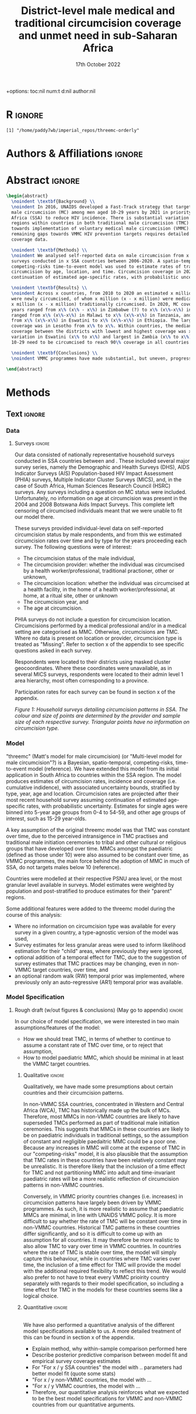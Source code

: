 #+Title: District-level male medical and traditional circumcision
#+Title: coverage and unmet need in sub-Saharan Africa
#+date: 17th October 2022
#+bibliography: library.bib 
+options: toc:nil num:t d:nil author:nil
#+startup: latexpreview

# Load latex class, define page and text size
#+latex_class: article
#+latex_class_options: [a4paper, 12pt]

# load latex packages
#+latex_header: \usepackage{authblk} 
#+latex_header: \usepackage{breakcites}
#+latex_header: \usepackage{apacite}
#+latex_header: \usepackage[top=3cm, bottom=3cm, left=3cm, right=3cm]{geometry} % define (reduced) margin size
#+latex_header: \usepackage[parfill]{parskip} % insert whitespace between new paragraphs

# Don't indent new paragraphs
#+latex_header: \setlength\parindent{0pt} 

# Don't hyponate words, instead break line
#+latex_header: \tolerance=9999
#+latex_header: \emergencystretch=10pt
#+latex_header: \hyphenpenalty=10000
#+latex_header: \exhyphenpenalty=100

* R                                                                :ignore:

#+name: setwd
#+begin_src R :results output :session :exports results
# set directory to top of git repo (assume paper_poster_plots in threemc-orderly)
# dir <- dirname(system("git rev-parse --show-toplevel", intern = TRUE))
dir <- "~/imperial_repos/threemc-orderly/"
setwd(dir)
#+end_src

#+RESULTS: setwd
: [1] "/home/paddy7wb/imperial_repos/threemc-orderly"

* Authors & Affiliations                                        :ignore:

# Authors
#+latex_header: \author[1]{Patrick O'Toole}
#+latex_header: \author[1,2]{Matthew L. Thomas}
#+latex_header: \author[1]{Oliver Stevens}
#+latex_header: \author[1,3]{Kevin Lam}
#+latex_header: \author[4]{Katherine Kripke}
#+latex_header: \author[1]{Rachel Esra}
#+latex_header: \author[5]{Ian Wanyeki}
#+latex_header: \author[5]{Lycias Zembe}
#+latex_header: \author[1]{Jeffrey W. Eaton}

# Affiliations
#+latex_header: \affil[1]{\emph{Imperial College London, London, United Kingdom}} \\
#+latex_header: \affil[2]{\emph{Joint Centre for Excellence in Environmental Intelligence, University of Exeter and Met Office}} \\
#+latex_header: \affil[3]{\emph{Department of Statistics, University of British Columbia}} \\
#+latex_header: \affil[4]{\emph{Avenir Health, Takoma Park, MD, USA}} \\
#+latex_header: \affil[5]{\emph{Joint United Nations Programme on HIV/AIDS (UNAIDS)}} \\

# Break page
#+latex: \clearpage

* Abstract                                                         :ignore:

#+begin_src latex :results output
  \begin{abstract}
    \noindent \textbf{Background} \\
    \noindent In 2016, UNAIDS developed a Fast-Track strategy that targeted 90\% coverage
    male circumcision (MC) among men aged 10-29 years by 2021 in priority countries in sub-Saharan 
    Africa (SSA) to reduce HIV incidence. There is substantial variation across subnational 
    regions within countries in both traditional male circumcision (TMC) practices and progress
    towards implementation of voluntary medical male circumcision (VMMC). Tracking progress and
    remaining gaps towards VMMC HIV prevention targets requires detailed district-level circumcision
    coverage data.

    \noindent \textbf{Methods} \\
    \noindent We analysed self-reported data on male circumcision from x nationally representative household
    surveys conducted in x SSA countries between 2006-2020. A spatio-temporal Bayesian
    competing-risks time-to-event model was used to estimate rates of traditional and medical
    circumcision by age, location, and time. Circumcision coverage in 2020 was projected assuming
    continuation of estimated age-specific rates, with probabilistic uncertainty.

    \noindent \textbf{Results} \\
    \noindent Across x countries, from 2010 to 2020 an estimated x million men (x\% CI x-x million)
    were newly circumcised, of whom x million (x - x million) were medically circumcised, and
    x million (x - x million) traditionally circumcised. In 2020, MC coverage among men 10-29
    years ranged from x\% (x\% - x\%) in Zimbabwe (?) to x\% (x\%-x\%) in Togo. MMC coverage
    ranged from x\% (x\%-x\%) in Malawi to x\% (x\%-x\%) in Tanzania, and TMC coverage
    from x\% (x\%-x\%) in Eswatini to x\% (x\%-x\%) in Ethiopia. The largest increase in MMC
    coverage was in Lesotho from x\% to x\%. Within countries, the median difference in MC
    coverage between the districts with lowest and highest coverage was x\%, with the smallest
    variation in Eswatini (x\% to x\%) and largest in Zambia (x\% to x\%). x million men aged
    10-29 need to be circumcised to reach 90\% coverage in all countries.

    \noindent \textbf{Conclusions} \\
    \noindent VMMC programmes have made substantial, but uneven, progress towards male circumcision targets. Granular district and age-stratified data provide information for focusing further programme implementation.

  \end{abstract}
#+end_src

#+latex: \newpage

* Background                                                         :noexport:

** Plan                                                            :noexport:

Look at other similar circumcision papers to understand this

- Something about HIV
- Something about circumcisions
- Something about existing efforts to estimate circumcision

** Text                                                              :ignore:

*** Sections                                                        :ignore:

# HIV 
HIV remains the single largest cause of years of life lost among adolescent boys and men of reproductive age in eastern and southern Africa (ref). 

# Circumcision
Voluntary 
Voluntary Male medical circumcision (VMMC) reduces the rate of male-to-female HIV incidence by 60%.
Efficient, cost-effective, one-time procedure for preventing HIV transmission (references). 


# Existing efforts to estimate circumcision
Matt's model ... [cite:@thomas_multi-level_2021], DMPPT2

# Anything else?

#+latex: \newpage
*** Research Questions                                         :ignore:

#+begin_comment
May want to re-phrase these a bit?
#+end_comment

There were several key research questions which we hoped to answer with this analysis:
1. How does total, medical and traditional circumcision coverage vary subnationally across the SSA region? How has this changed over time?
2. How have subnational patterns in circumcision coverage vary across different ages and age groups?
3. Has TMC decreased, both in response to VMMC programme implementation in target countries, and more generally across the entire SSA region?
4. How have efforts to meet UNAIDS goals in VMMC target countries progressed? If these targets
   have not been met, how many additional
5. How do our results compare to those of the DMPPT2 model?

**** Results summaries for these research questions

1. How does total, medical and traditional circumcision coverage vary subnationally across the SSA region? How has this changed over time? 

Result: Broadly speaking, WCA has much higher circumcision coverage, in line with greater cultural practice of TMC associated with these countries, while in ESA TMC and MC coverage is much lower, although this varies quite a lot, both nationally and sub-nationally. 

Figure 2: Map plot
caption:
Figure x: Estimated percentage of men aged 10-29 years who were circumcised sub-nationally in 33 SSA countries. Missing from map: Guinea-Bissau, Equitorial Guinea, Central African Republic and Botswana
Another useful figure here: plot of district level MC coverage coloured by ESA/WCA and size given by population of each
Caption:
Figure x: District-level median percentage of men aged 10-29 years who were circumcised in 2020 in 33 SSA countries. Each point is a district, sized by district population relative to average district size and coloured by the African region their country falls under (Eastern and Southern Africa (ESA) and Western and Central Africa (WCA), respectively). Each white dot represents the national median. A vertical dotted line signifies the UNAIDS target of 90% national MC.

Also should fit in somewhere: geofaceted plot showing differences in TMC/MMC type coverage
2010-2020
Caption:
Figure x: Percentage of men aged 10-29 years who were medically circumcised and traditionally circumcised over time between 2010 and 2020. The horizontal grey dashed line indicates the 90% circumcision coverage by 2021 target established by the UNAIDS Fast Track strategy. The lighter shaded area represents projection after the most recent household survey. Purple areas represent countries where circumcision type could not be ascertained from surveys.

2. How have subnational patterns in circumcision coverage vary across different ages and age groups? 

Result: A circumcised individual is much more likely to have undergone MMC for progressively younger ages, while the converse is true for TMC. (I wonder why this isn't untrue for paediatric TMCs in VMMC countries? Surely TMCs should be higher than MMCs for these ages, at least in VMMC countries?) 

Figure: Geofaceted plot, but by age rather than year, for 2020 (doesn't look too bad, ask Jeff what he thinks)
Caption:
Figure x: Projected percentage of men from 0 to 60 years old who were medically circumcised and traditionally circumcised by 2020. The horizontal grey dashed line indicates the 90% circumcision coverage by 2021 target established by the UNAIDS Fast Track strategy. Purple areas represent countries where circumcision type could not be ascertained from surveys.

3. Has TMC decreased, both in response to VMMC programme implementation in target countries, and more generally across the entire SSA region? 

TMC has decreased in VMMC target countries, presumably largely due to the implementation of VMMC programs in districts which traditionally practised TMC. It has also, interestingly, declined (with a lot of variability) in non-VMMC countries, possibly in response to general economic upliftment and development in these countries. 

Plot for this? Can just refer to previous figures perhaps? Or perhaps a table is best?

4. How have efforts to meet UNAIDS goals in VMMC target countries progressed? If these targets have not been met, how many additional circumcisions are required to meet these goals? 

Result: Kenya (and maybe Mozambique?) is the only country expected to have reached the VMMC target of 90% circumcision coverage amongst 10-29 year olds by 2020. In other VMMC countries, significant progress towards this goal has been made, but there still remain a significant number of un-circumised 10-29 year olds. 

Figure: Geofaceted plot showing circumcision coverage increase over time (could do for several of the larger age groups with their associated targets as dashed lines)
However, probably only interested in VMMC countries here, so table probably more appropriate
Additional Figure: Some kind of table showing progress towards goals?

5. How do our results compare to those of the DMPPT2 model? 

Result: In many VMMC countries, threemc results and DMPPT2 results largely agree. However, for several countries, such as Tanzania, Zimbabwe and parts of Kenya, we can see that DMPPT2 estimates far exceed empirical survey and threemc estimates, and indeed the population of many districts, suggesting that they may be adversely affected by (i) people travelling from their home districts to others to avail of VMMC programmes, and (ii) possible misreporting occurring in programmatic data due to incentives to report higher numbers of circumcisions for VMMC clinics. 

Figure: (For appendix): comparisons between DMPPT2 results, survey estimates and threemc results
Merely reference these figures in this section


* Methods 

** Plan                                                            :noexport:

See [[file:outline/paper_outline.org][paper outline]]

For data:
:fig_1_caption:
Figure 1: Household surveys detailing circumcision patterns in SSA. The colour and size of points
are determined by the provider and sample size of each respective survey. Triangular points have
no information on circumcision type.
:END:

** Text                                                              :ignore:

*** Data 

**** Surveys                                                         :ignore:

#+name: survey_inlines
#+begin_src R :results output :session :exports results
data_inlines <- readRDS("paper_poster_plots/paper/data/01_data_inlines.RDS")
#+end_src

#+RESULTS: survey_inlines

Our data consisted of src_R[:exports results :session :results raw]{data_inlines$n_surveys}  
nationally representative household surveys conducted in
src_R[:exports results :session :results raw]{data_inlines$n_iso3} SSA countries
between src_R[:exports results :session :results raw]{data_inlines$min_year} and src_R[:exports results :session :results raw]{data_inlines$max_year}.
These included several major survey series, namely the Demographic and Health Surveys
(DHS), AIDS Indicator Surveys (AIS) Population-based HIV Impact Assessment (PHIA) surveys,
Multiple Indicator Cluster Surveys (MICS), and, in the case of South Africa,
Human Sciences Research Council (HSRC) surveys.
Any surveys including a question on MC status were included. 
Unfortunately, no information on age at circumcision was present in the 2004 and 2008 Botswana
Aids Impact Surveys. This complete left censoring of circumcised individuals meant that we were
unable to fit our model there. 

#+begin_comment
Should I include something about how a new DHS is expected for BWA soon?
#+end_comment

These surveys provided individual-level data on self-reported circumcision status by male
respondents, and from this we estimated circumcision rates over time and by type for the years proceeding each survey. The following questions were of interest:
- The circumcision status of the male individual,
- The circumcision provider: whether the individual was circumcised by a health worker/professional, traditional practioner, other or unknown,
- The circumcision location: whether the individual was circumcised at a health facility, in the home of a health worker/professional, at home, at a ritual site, other or unknown
- The circumcision year, and
- The age at circumcision.

PHIA surveys do not include a question for circumcision location. Circumcisions performed by a medical professional and/or in a medical setting are categorised as MMC. Otherwise, circumcisions are TMC. Where no data is present on location or provider, circumcision type is treated as "Missing". Refer to section x of the appendix to see specific questions asked in each survey.

#+begin_comment
Should I include something about how (some?) PHIA surveys censor over 35 circumcisions?
#+end_comment

Respondents were located to their districts using masked cluster geocoordinates. Where these
coordinates were unavailable, as in several MICS surveys, respondents were located to their admin
level 1 area hierarchy, most often corresponding to a province. 

Participation rates for each survey can be found in section x of the appendix. 

#+CAPTION: Household surveys detailing circumcision patterns in SSA. The colour and size of points are determined by the provider and sample size of each respective survey. Triangular points have no information on circumcision type.
#+NAME: fig1
#+begin_src R :exports results :results file graphics :file plots/01_survey_table.pdf :width 9 :height 10
# source("paper_poster_plots/scripts/02_methods_data.R")
# p1 <- readRDS("paper_poster_plots/paper/plots/01_survey_table.RDS")
p1 <- readRDS("./plots/01_survey_table.RDS")
print(p1)
#+end_src

/Figure 1: Household surveys detailing circumcision patterns in SSA. The colour and size of points are determined by the provider and sample size of each respective survey. Triangular points have no information on circumcision type./


**** Populations                                      ::noexport:

- Sub-national populations from WorldPop (reference) were used to infer circumcision coverage from rate estimates. 

**** Old                                                           :noexport:

120 household surveys conducted in 33 SSA countries 2002-2019
Self-reported circumcision:
- Status (MC vs uncircumcised), 
- Type (MMC vs TMC), 
- Year, and
- Age 
recorded
Sub-national populations from WorldPop (reference)

Major survey series (DHS, AIS, PHIA, MICS, HSRC in ZAF)
Individual-level data: self-reported circumcision status  by male respondents
Respondents located to districts using cluster geocoordinates
Located to admin 1 (province) where coordinates not available (MICS)
VMMC programme data not used

Circumcisions performed by a medical professional and/or in a medical setting are categorised as MMC
Otherwise, circumcisions are TMC
Where no data is present on location or provider, circumcision type == Missing

Individual-level household survey data provide direct estimates of circumcision rates over time and by type for years preceding survey

- Direct estimates of TMC practices, age at circumcision, VMMC impact
Include participation rates from surveys in paper!


#+latex: \newpage

*** Model

"threemc" (Matt's model for male circumcision) (or "Multi-level model for male circumcision"?) is
a Bayesian, spatio-temporal, competing-risks, time-to-event model (reference). We have extended
this model from its initial application in South Africa to
src_R[:exports results :session :results raw]{data_inlines$n_iso3}
countries within the SSA region. The model produces estimates of circumcision rates, incidence and coverage (i.e. cumulative indidence), with associated uncertainty bounds, stratified by type, year, age and location. Circumcision rates are projected after their most recent household survey
assuming continuation of estimated age-specific rates, with probabilistic uncertainty. Estimates
for single ages were binned into 5-year age groups from 0-4 to 54-59, and other age groups of interest, such as 15-29 year-olds.

A key assumption of the original threemc model was that TMC was constant over time, due to the perceived intransigence in TMC practises and traditional male initiation ceremonies to tribal and other cultural or religious groups that have developed over time. MMCs amongst the paediatric (defined as those under 10) were also assumed to be constant over time, as VMMC programmes, the  main force behind the adoption of MMC in much of SSA, do not targets males below 10 (reference).

Countries were modelled at their respective PSNU area level, or the most granular level available in surveys. Model estimates were weighted by population and post-stratified to produce estimates
for their "parent" regions. 

Some additional features were added to the threemc model during the course of this analysis: 
- Where no information on circumcision type was available for every survey in a given country, a type-agnostic version of the model was used,
- Survey estimates for less granular areas were used to inform likelihood estimation for their
  "child" areas, where previously they were ignored,
- optional addition of a temporal effect for TMC, due to the suggestion of survey estimates that
  TMC practices may be changing, even in non-VMMC target countries, over time, and
- an optional random walk (RW) temporal prior was implemented, where previously only an auto-regressive (AR1) temporal prior was available.

**** Old                                                           :noexport:
Bayesian spatio-temporal, competing-risks, time-to-event model
Stratified by age, location and time
Rates of TMC and medical male circumcision (MMC) estimated
Coverage in 2020 projected assuming continuation of estimated age-specific rates with probabilistic uncertainty
Important assumption: Probability of traditional male initiation ceremonies (TMICs) constant over time (needed? Might lead to a lot of questions!) 

Model stratified by:
Age
District
circumcision type (traditional / medical)

TMC & MMC rates estimated (by age, district, and time)
Spatial smoothing allows for district level estimates

Circumcision coverage since most recent HH survey: projected assuming continuation of estimated age-specific rates, with probabilistic uncertainty

Important assumption: TMC rate assumed constant over time


#+latex: \newpage



*** Model Specification

**** Notes                                                         :noexport:
Jeff:
- Model selection: particularly interested in  
- (1) Model specification for time trends in TMC and paediatric circumcision -> in sample fit 
- (2) Short-term future projections; ensuring appropriate future uncertainty in all countries
   -> out-of-sample prediction withholding the final survey (and any survey in the one year previous) 

- Choose best model specification (i.e. which terms to include (TMC, paediatric MMC, etc)) for
  each country using within-sample validation.
- Include figures comparing models for each country in appendix, refer to them here.
#+begin_comment
Here describe the method used for the comparison (out of sample prediction process) and
metrics used for comparison. Report the results of the model selection in the appendix.
#+end_comment
- Credible interval coverage, ELPD, CRPS and fit statistics (ME, MSE, RMSE) used to inform
  decision. 

**** Rough draft (w/out figures & conclusions) (May go to appendix)  :ignore:

In our choice of model specification, we were interested in two main assumptions/features of the
model:
- How we should treat TMC, in terms of whether to continue to assume a constant rate of TMC over time, or to reject that assumption,
- How to model paediatric MMC, which should be minimal in at least the VMMC target countries.

***** Qualitative                                         :ignore:
Qualitatively, we have made some presumptions about certain countries and their circumcision patterns.

In non-VMMC SSA countries, concentrated in Western and Central Africa (WCA), TMC has historically made up the bulk of MCs.
Therefore, most MMCs in non-VMMC countries are likely to have superseded TMCs performed as part of traditional male initiation ceremonies. This suggests that MMCs in these countries are likely to be on paediatric individuals in traditional settings, so the assumption of constant and
negligible paedaitric MMC could be a poor one. 
Because any increases in MMC will come at the expense of TMC in our "competing-risks" model, it is also plausible that the assumption that TMC rates in these countries have been relatively constant may be unrealistic.
It is therefore likely that the inclusion of a time effect for TMC and not partitioning MMC into
adult and time-invariant paediatric rates will be a more realistic reflection of circumcision
patterns in non-VMMC countries. 

# Since changes to MMC in non-VMMC programmes will not have been as a result of VMMC programmes, it is likely that circumcision patterns have undergone a generational change as a result of general development in their countries. As such, a time effect for TMC in non-VMMC countries is very important for accurately modelling and understanding their circumcision patterns, particularly in how the relative makeup of M

# (Note: would be a good idea to look into surveys for these countries to see if this checks out! I.e. for non-VMMC and VMMC surveys, it might be a good idea to compare the number of people with different circumcision types for location and provider,  to substantiate this assumption)

Conversely, in VMMC priority countries changes (i.e. increases) in circumcision patterns have largely been driven by VMMC programmes.
As such, it is more realistic to assume that paediatric MMCs are minimal, in line with UNAIDS VMMC policy.
It is more difficult to say whether the rate of TMC will be constant over time in non-VMMC
countries. Historical TMC patterns in these countries differ significantly, and so it is
difficult to come up with an assumption for all countries. It may therefore be more realistic to
also allow TMC to vary over time in VMMC countries. In countries where the rate of TMC is stable
over time, the model will simply capture this behaviour, while in countries where TMC varies over
time, the inclusion of a time effect for TMC will provide the model with the additional required
flexibility to reflect this trend. We would also prefer to not have to treat every VMMC prioirity
country separately with regards to their model specification, so including a time effect for TMC
in the models for these countries seems like a logical choice. 

***** Quantitative                                                   :ignore:
\\
We have also performed a quantitative analysis of the different model specifications available
to us. A more detailed treatment of this can be found in section x of the appendix. 

- Explain method, why within-sample comparison performed here
- Describe posterior predictive comparison between model fit and empirical survey coverage estimates
- For "For x / y SSA countries" the model with .. parameters had better model fit (quote some stats)
- "For x / y non-VMMC countries, the model with ...
- "For x / y VMMC countries, the model with ...
- Therefore, our quantitative analysis reinforces what we expected to be the best model
  specifications for VMMC and non-VMMC countries from our quantitative arguments. 



*** Model Calibration and Choice of Temporal Prior                 :noexport:

**** Notes                                                         :noexport:
- Calibrated MMC-related variance hyperparameters using grid search. Idea is to use information
  from countries with more surveys to inform variance (which was suspected to be underestimated)
  in countries with fewer surveys, analagous to using a model with partial pooling for each
  country in the Sub-Saharan region, which would be much too computationally expensive to fit. 

**** Another very rough draft  (not sure if everything here is appropriate for this section) (much of this will probably go to the appendix as well!) :ignore:

For some VMMC priority countries, we do not have access to more recent survey data. 
One particular country where this is the case is Tanzania, whose most recent survey is a 2016 PHIA survey.
In these circumstances, VMMC programme data is an available source of more recent data.
The DMPPT2 model explicitly uses this data to estimate MMC. 
+Putting aside suspected problems associated with the programme data, such as individuals availing of VMMC in districts in which they are not residents, and suspected reporting biases with countries like TZA and Zimbabwe,+ the results of DMPPT2, particularly at the national level, where travel between districts is ignored, suggest that VMMC may have scaled up at a rate not anticipated by threemc where only these older surveys are available. 
+This is consistent with the out-of-sample (OOS) evaluations of our model fit to countries like ZWE, where removing access to the most recent (2018 DHS) survey similarly+
+underestimates VMMC scale up (include plot here?).+
Hence, we feel that our model likely underestimates it's own uncertainty with regards to predicting circumcision coverage for progressively later years than our last
available surveys, particularly in the case of VMMC priority countries which started with a low circumcision coverage. What we desire is a more dramatic "fanning" out of
our prediction interval as we forecast further from the last available survey data, again, particularly for VMMC countries in which there may have been a large scale up
in circumcision coverage since the last available survey, representing an intervention via VMMC programmes which our model, fit for each country separately, is not equipped to
handle.

Due to computational constraints, we cannot model each country together as one singular area hierarchy, which, through the neighbourhood correlation structure inherent in the model,
would allow the model to borrow information from countries with a large amount of available data to inform predictions in countries with older and/or fewer surveys (i.e. some partial pooling
between countries would take place).
One alternative to using a partially-pooled model is to use the uncertainty estimates which produce the best predictions for countries with more recent data to inform our uncertainty estimates in countries with less recent survey data available. 

To quantitatively explore this hypothesis, we performed an out of survey (OOS) evaluation of the model fit to each country, removing their most recent survey data and comparing posterior predictions to the survey-estimated circumcision coverage. 
(Something about this incorporating survey design/effective sample sizes etc should probably be here)
These comparisons consisted of comparisons of mean predictions, using ELPD and CRPS scores, as well as error statistics such as the ME, RME and RMSE, and evaluations of the
"calibration" of our model with regards to it's posterior predictive uncertainty for each unique region-year-age-type (what does Matt use for this) stratum of our data. 

This involved comparing survey estimates of circumcision coverage with the 50%, 80% and 95% credible intervals (CI) coverage of our posterior predictive distribution. A "good" calibration
was regarded as one in which roughly 50% of (training) survey observations fell within the 50% CI range, 85% within the 85% CI range, and 95% within the 95% range.

Two principal components of the model largely determine how the uncertainty of our model predicitions scale up over time: 
1. *The choice of temporal prior*: threemc uses an AR 1 temporal prior. However, this is easily replaceable with, for example, a random walk (RW) prior. These temporal priors
   differ consireably in how they use previous estimates to inform future predictions, and so we appraised a number of choices for our temporal prior to determine if there
   was a preferable alternative to our default AR 1 temporal prior, with regards to the particular context of increasing year-on-year uncertainty bounds.
   The choice of temporal prior was included in this OOS analysis, rather than in our
   previous within-sample parameter chioce, as the main effect of the temporal prior is in
   determining our temporal forecast. As such, an OOS validation would prove to be more informative in determining the optimal temporal prior for the largest number of countries. 
2. *The choice of (log) variance hyperparameters*: The "unpooled" optimised time-related variance hyperparameters for each respective country varied significantly, but in general certain patterns and values for these hyperparameters could be associated with a greater "fanning" out of our uncertainty bounds for successive prediction years.

/For the AR 1 model, the effect of different time correlation parameters on our uncertainty bounds was determined to be minimal, and in the interests of parsimony, these parameters were/
/ignored in our calibration efforts with this model/ ()


* Results                                                            :noexport:

** Plan                                                            :noexport:

- First section: summary descriptive statistics about the data 
- Should I have a section on results of model choice and calibration here first?  
#+begin_comment
Yes; 1-2 paragraphs summarising the key decisions. Then referring to appendix for tables and details.
#+end_comment
- Will I need a section for each country in my results? Or can I just include plots for
  each in the appendix  
- Will probably need some kind of table summarising coverage in different countries  
- Will I need something on comparison to survey points and/or DMPPT2 results?  

*** Data (Better title than this?)

*** Spatio-temporal trends in Circumcision Coverage in Sub-Saharan Africa

Figure: Map plots of MC, MMC and TMC coverage for 10-29 year olds from 2010 to 2020,
including change (as in poster & various presentations)

Additional Figure: Geo-faceted plot including MC estimates (split by colour between MMC & TMC)
for each country from 2010 to 2020. 

*Note: not showing much age variability in these plots!*

Include:
- Number of (MC/MMC/TMC) circumcisions performed in SSA from 2010-2020
- Increase in overall circumcision coverage across region 2010-2020
- Largest increase in coverage was in country x
- Something about decrease in TMC observed in several countries (particularly non-VMMC), where
  has this been greatest?
#+begin_comment
Jeff: I would make a separate research question/subheading about changes in TMC over time
#+end_comment

*** Sub-national Spatial Variability

Figure: Plot showing sub-national variation in circumcision coverage in each country from
poster

- Substantial sub-national variation in circumcision coverage, particularly for ESA countries. 
- Within countries, the median difference in MC coverage between the districts with the lowest
  and highest covreage was x%
- x% in ESA compared to x% in WCA
- Lowest in country x, highest in country x
- MC/TMC/MMC coverage in 2020 ranged from x%(x% - x%) in ? to ...
- Number of districts achieving 90% MC target, highest and lowest country

*** Variability in Age at Circumcision

Figure: Distribution of age at circumcision for different countries

- Talk about patterns in TMC (usually either neonatal or as part of TMIC), how MMC is usually
  younger in non-VMMC countries (being MMC-T) than VMMC countries (largely MMC-nT). 

- Could also have another geofaceted plot, but this time with age on the x-axis, rather than year?
  Concerned I'm not including enough about age-related variability here! 

- What figures (i.e. numbers) to include here? Haven't talked much about age variability in
  coverage in previous presentations etc ...
  
*** Progress towards UNAIDS Targets in VMMC countries

#+begin_comment
Jeff: In this section, show those circumcision by age plots
#+end_comment

Figure: Table of MC, MMC and TMC coverage for VMMC countries for 10-29 year olds in 2020

- Number of countries which reached UNAIDS targets (likely none)
- Number of circumcisions performed in VMMC countries from 2010-2020
- Number of additional circumcisions required to reach goal
- "This belies large subnational variation, with x% (x-x%) of priority country districts estimated to have achieved x% MC by 2020" 

*** Comparison with DMPPT2?



** Text                                                              :ignore:

* Discussion                                                         :noexport:

** Plan                                                            :noexport:
** Text                                                              :ignore:

*Challenges*
Inconsistent MC self-reporting by same cohort in successive surveys
E.g. in 2017 survey, men 30-34 report higher % circumcised in 2012 than ‘same’ men age 25-29 in 2012 survey
Affects circumcision level, and distribution by type

‘Replacement’ of traditional circumcision by medical circumcision
Evidence of this in surveys from several countries; work in progress
Also not fully accounted for in DMPPT2 baseline coverage inputs

Surveys imply different level of scale-up than programme data
Several countries: surveys suggest fewer VMMCs conducted than programme data

#+latex \newpage

* References                                                         :noexport:

#+PRINT_BIBLIOGRAPHY

* Appendix                                                         :noexport:
* Additional                                                       :noexport:
** Acronyms

Male Circumcision - MC

** TODOS                                                           :noexport:

*** Important Initial Setup
**** DONE Setup autocompilation with latex (code actually makes a lot of sense!)
CLOSED: [2022-10-19 Wed 15:10]
https://www.reddit.com/r/orgmode/comments/n74ehs/orgmode_export_to_pdf_with_capability_to_preview/
https://github.com/munen/emacs.d#convenience-functions-when-working-with-pdf-exports

***** DONE Set up `pdf-tools`
CLOSED: [2022-10-19 Wed 13:00]
https://github.com/vedang/pdf-tools
**** TODO Set up bibtex citations (using org-cite?)
https://kristofferbalintona.me/posts/202206141852/
***** TODO Setup Zotero


**** TODO Copy relevant poster script and text to paper
**** TODO Copy relevant presentation text to paper
*** Scripting
**** TODO Write script which saves plots
**** TODO Write R code to include here for inline figures, etc
**** TODO Write Makefile to pull paper together

Makefile will need to:
- Run script to save plots
...
- Use pandoc (or pdflatex?) to convert org to (tex and then) pdf, having pulled everything else in


*** Formatting
**** DONE Remove table of contents
   CLOSED: [2022-10-17 Mon 11:53]
**** DONE Don't indent new paragraphs
CLOSED: [2022-10-19 Wed 15:46]
**** DONE Format abstract (see abstract todos section)
CLOSED: [2022-10-19 Wed 16:13]
***
**** DONE Break lines rather than having hyponated words on two lines
CLOSED: [2022-10-20 Thu 09:42]
**** DONE Make margins smaller (see Matt's latex code)
CLOSED: [2022-10-20 Thu 09:51]
**** DONE Insert whitespace between new paragraphs
CLOSED: [2022-10-20 Thu 09:51]
*** Title Page 
**** TODO Think of better title (Ask Jeff about this)
May be fine? But not very different to other examples
**** TODO Add full affiliated institution name to (formatted) authors
***  Abstract 
**** DONE Format abstract correctly
   CLOSED: [2022-10-17 Mon 13:54]

   Had to use pure latex to achieve this, but looks good now

**** TODO Rewrite abstract (slightly rewritten in poster script, need to rewrite arís)
***** TODO Add about comparison to survey and DMPPT2 estimates

***** TODO Add about (i) hyperpar/prior investigation and (ii) treatment of TMC and paediatric MMC
Can call this "model calibration" and specification

For (i), something like:
The model was calibrated ... pooled MMC variance covariance hyperparameters ... using forecast
for withheld survey. 

    
***** TODO Add something about different ages

**** TODO Write script to pull in variables for abstract figures
*** Background
*** Data 
**** TODO Rewrite to pull in survey info with inline code


**** TODO Insert plots
***** TODO Survey series plots
***** TODO Circumcision type plots
*** Methods
*** Results
*** Discussion
*** References
** Links                                                           :noexport:
*** Papers 

TODO: Reference these!

- [[https://onlinelibrary.wiley.com/doi/10.1002/jia2.25788][Naomi]]
- [[https://apps.who.int/iris/bitstream/handle/10665/246234/WHO-%AD%20HIV-%AD%202016.17-%AD%20eng.pdf?sequence=1][UNAIDS Framework for VMMC]]
- https://spiral.imperial.ac.uk/bitstream/10044/1/75693/6/application-pdf%20%281%29.pdf (EPP-ASM paper, has lots on calibrating models)
References for DHS, AIS & PHIA here https://www.medrxiv.org/content/10.1101/2022.07.12.22277551v1.full.pdf   
[[https://journals.plos.org/plosmedicine/article?id=10.1371/journal.pmed.0020298][Randomized, Controlled Intervention Trial of Male Circumcision for Reduction of HIV Infection Risk]]
[[https://www.thelancet.com/journals/langlo/article/PIIS2214-109X(19)30038-5/fulltext][Benefits of Circumcision for MSM]] 
https://www.ncbi.nlm.nih.gov/pmc/articles/PMC4539243/ (another paper on circs referenced here)

Cork paper https://ora.ox.ac.uk/objects/uuid:677ccf82-44b7-4495-b304-b2a0c9db9e3b

[[https://www.nature.com/articles/nrdp201535][HIV Infection, Nature]]
[[https://www.thelancet.com/journals/lancet/article/PIIS0140-6736(18)31311-4/fulltext][HIV, The Lancet]]


**** Paper Examples

- DMPPT2 Paper https://journals.plos.org/plosone/article?id=10.1371/journal.pone.0156909
- Matt's paper https://arxiv.org/pdf/2108.09142.pdf (ask for diagram of data sources)
- Naomi paper https://spiral.imperial.ac.uk/bitstream/10044/1/90881/12/jia2.25788.pdf
- Paper by Kinh and Jeff which also covers SSA https://bmcpublichealth.biomedcentral.com/articles/10.1186/s12889-022-13451-y#availability-of-data-and-materials

**** Circumcision Papers, for introduction etc**
***** [[https://arxiv.org/pdf/2108.09142.pdf][Matt's Paper]]
***** [[https://onlinelibrary.wiley.com/doi/10.1002/jia2.25789][Estimating male circumcision coverage in 15 priority countries in sub-Saharan Africa]]
***** [[https://journals.plos.org/plosone/article?id=10.1371/journal.pone.0156909][DMPPT2, Kripke K]]
***** [[https://journals.plos.org/plosmedicine/article?id=10.1371/journal.pmed.0020298][Randomized, Controlled Intervention Trial of Male Circumcision for Reduction of HIV Infection Risk]] (more included in Matt's paper)
***** [[https://www.thelancet.com/journals/langlo/article/PIIS2214-109X(19)30038-5/fulltext][Benefits of Circumcision for MSM]]
***** [[https://www.researchgate.net/publication/354752731_Estimating_male_circumcision_coverage_in_15_priority_countries_in_sub-Saharan_Africa/fulltext/614b20f1a3df59440ba1a359/Estimating-male-circumcision-coverage-in-15-priority-countries-in-sub-Saharan-Africa.pdf?origin=publication_detail][DMPPT2 paper]] (applied here)
***** Lit Review on VMMC 
https://www.ncbi.nlm.nih.gov/pmc/articles/PMC4777442/
**** Plosmed papers, for formatting
***** https://journals.plos.org/plosmedicine/article?id=10.1371/journal.pmed.1001245
- This paper's background includes a background, methods and findings, and conclusions sections, and is written by Jeff, so I should
have something similar!


*** Org-mode Paper Links

- Latex template for ArXiv (may be useful) https://www.overleaf.com/latex/templates/arxiv-slash-biorxiv-template/phncddwqtxpc

- Thesis done in Org-mode
https://github.com/aidanscannell/phd-thesis/edit/master/phd-thesis.org

** Notes                                                           :noexport:  
*** Plan, Questions, etc

Need to include sections on: 
- Comparison of models with different treatments of TMC and paediatric MMC
- Comparison of temporal priors and MMC variance/covariance hyperparameters
- Comparison to DMPPT2 data
- Comparison to survey data 
(not necessarily in this order!)

Will these be included in all of methods, results, discussion? 

** Settings                                                        :noexport:

***  macros                                                        :noexport:
**** Old 
#+name: auth_and_affil
#+begin_src latex :tangle auth_and_affil.sty :session
  \newcommand{\somemacro_1}{

    \usepackage{authblk}

    % authors
    \author[1]{Patrick O'Toole}
    \author[1,2]{Matthew L. Thomas}
    \author[1]{Oliver Stevens}
    \author[1,3]{Kevin Lam}
    \author[4]{Katherine Kripke}
    % \author[1]{Rachel Esra}
    % \author[5]{Ian Wanyeki}
    % \author[5]{Lycias Zembe}
    % \author[1]{Jeffrey W. Eaton}

    % % author affiliations
    % \affil[1]{\emph{Imperial College London, London, United Kingdom}} \\
    % \affil[2]{\emph{Joint Centre for Excellence in Environmental Intelligence, Uniersity of Exeter and Met Office}} \\
    % \affil[3]{\emph{Department of Statistics, University of British Columbia}} \\
    % \affil[4]{\emph{Avenir Health, Takoma Park, MD, USA}} \\
    % \affil[5]{\emph{Join United Nations Programme on HIV/AIDS (UNAIDS)}} \\

    \newpage
  }
#+end_src

